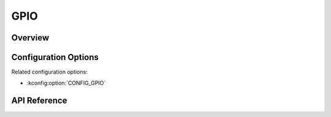 .. _gpio_api:


GPIO
####

Overview
********

Configuration Options
*********************

Related configuration options:

* :kconfig:option:`CONFIG_GPIO`

API Reference
*************

.. doxygengroup:: gpio_interface
.. doxygengroup:: gpio_keys_interface
